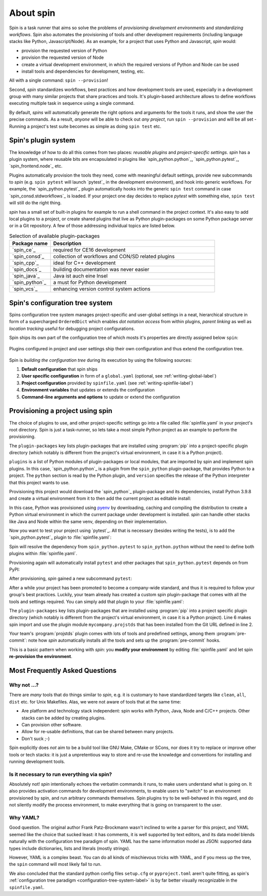 
.. -*- coding: utf-8 -*-
   Copyright (C) 2024 CONTACT Software GmbH
   All rights reserved.
   https://www.contact-software.com/

==========
About spin
==========

Spin is a task runner that aims so solve the problems of *provisioning
development environments* and *standardizing workflows*. Spin also automates the
provisioning of tools and other development requirements (including language
stacks like Python, Javascript/Node). As an example, for a project that uses
Python and Javascript, `spin` would:

* provision the requested version of Python
* provision the requested version of Node
* create a virtual development environment, in which the required versions of
  Python and Node can be used
* install tools and dependencies for development, testing, etc.

All with a single command: ``spin --provision``!

Second, `spin` standardizes workflows, best practices and how development tools
are used, especially in a development group with many similar projects that
share practices and tools. It's plugin-based architecture allows to define
workflows executing multiple task in sequence using a single command.

By default, `spins` will automatically generate the right options and arguments
for the tools it runs, and show the user the precise commands. As a result,
*anyone* will be able to check out *any project*, run ``spin --provision`` and
will be all set - Running a project's test suite becomes as simple as doing
``spin test`` etc.


Spin's plugin system
====================

The knowledge of how to do all this comes from two places: *reusable plugins*
and *project-specific settings*. `spin` has a plugin system, where reusable bits
are encapsulated in plugins like `spin_python.python`_, `spin_python.pytest`_,
`spin_frontend.node`_ etc.

Plugins automatically provision the tools they need, come with meaningful
default settings, provide new subcommands to `spin` (e.g. ``spin pytest`` will
launch `pytest`_ in the development environment), and hook into generic
workflows. For example, the `spin_python.pytest`_ plugin automatically hooks
into the generic ``spin test`` command in case `spin_consd.stdworkflows`_ is
loaded. If your project one day decides to replace `pytest` with something else,
``spin test`` will still do the right thing.

`spin` has a small set of built-in plugins for example to run a shell command
in the project context. It's also easy to add local plugins to a project, or
create shared plugins that live as Python plugin-packages on some Python package
server or in a Git repository. A few of those addressing individual topics are
listed below.

.. list-table:: Selection of available plugin-packages
   :widths: 20 80
   :header-rows: 1

   * - Package name
     - Description
   * - `spin_ce`_
     - required for CE16 development
   * - `spin_consd`_
     - collection of workflows and CON/SD related plugins
   * - `spin_cpp`_
     - ideal for C++ development
   * - `spin_docs`_
     - building documentation was never easier
   * - `spin_java`_
     - Java ist auch eine Insel
   * - `spin_python`_
     - a must for Python development
   * - `spin_vcs`_
     - enhancing version control system actions

.. _configuration-tree-system-label:

Spin's configuration tree system
================================

Spins configuration tree system manages project-specific and user-global
settings in a neat, hierarchical structure in form of a supercharged
``OrderedDict`` which enables *dot notation access* from within plugins, *parent
linking* as well as *location tracking* useful for debugging project
configurations.

Spin ships its own part of the configuration tree of which mosts it's properties
are directly assigned below ``spin``:

  .. code-block:: yaml
    :caption: Excerpt of spins builtin configuration tree
    :emphasize-lines: 1

    spin:
      cache: Path('/home/bts/.cache/spin')
      extra_index: None
      index_url: 'https://packages.contact.de/tools/stable'
      spinfile: Path('/home/bts/src/qs/spin/cs.spin/spinfile.yaml')
      ...

Plugins configured in project and user settings ship their own configuration
and thus extend the configuration tree.

  .. code-block:: yaml
    :caption: A plugin extending the configuration tree
    :emphasize-lines: 3

    spin:
      ...
    myplugin:
      setting1: ...
      setting2: ...


Spin is *building the configuration tree* during its execution by using the
following sources:

#. **Default configuration** that spin ships

#. **User specific configuration** in form of a ``global.yaml``
   (optional, see :ref:`writing-global-label`)

#. **Project configuration** provided by ``spinfile.yaml`` (see
   :ref:`writing-spinfile-label`)

#. **Environment variables** that updates or extends the configuration

#. **Command-line arguments and options** to update or extend the configuration

Provisioning a project using spin
=================================

The choice of plugins to use, and other project-specific settings go
into a file called :file:`spinfile.yaml` in your project's root
directory. Spin is just a task-runner, so lets take a most simple Python project
as an example to perform the provisioning.

.. code-block:: yaml
   :caption: Minimal :file:`spinfile.yaml` for a Python project

   plugin-packages:
     - spin_python
   plugins:
     - spin_python.python
   python:
     version: 3.9.8

The ``plugin-packages`` key lists plugin-packages that are installed using
:program:`pip` into a project-specific plugin directory (which notably is
different from the project's virtual environment, in case it is a Python
project).

``plugins`` is a list of Python modules of plugin-packages or local modules,
that are imported by spin and implement spin plugins. In this case,
`spin_python.python`_ is a plugin from the ``spin_python`` plugin-package, that
provides Python to a project. The ``python`` section is read by the Python
plugin, and ``version`` specifies the release of the Python interpreter that
this project wants to use.

Provisioning this project would download the `spin_python`_ plugin-package and
its dependencies, install Python 3.9.8 and create a virtual environment from it
to then add the current project as editable install:

.. code-block:: console
   :caption: Provision a Python project using cs.spin
   :emphasize-lines: 1,3,6,11,14

   $ spin --provision
   spin: mkdir /home/bts/src/qs/spin/cs.spin/.spin/plugins
   spin: /home/bts/src/qs/spin/cs.spin/venv/bin/python3.12 -mpip install -q -t /home/bts/src/qs/spin/cs.spin/.spin/plugins --index-url https://packages.contact.de/tools/stable spin_python
   spin: set PYTHON_BUILD_CACHE_PATH=/home/bts/.cache/spin/pyenv_cache
   spin: set PYTHON_CFLAGS=-DOPENSSL_NO_COMP
   spin: /home/bts/.cache/spin/pyenv/plugins/python-build/bin/python-build 3.9.8 /home/bts/.cache/spin/python/3.9.8
   Downloading Python-3.9.8.tar.xz...
   -> https://www.python.org/ftp/python/3.9.8/Python-3.9.8.tar.xz
   Installing Python-3.9.8...
   Installed Python-3.9.8 to /home/bts/.cache/spin/python/3.9.8
   spin: /home/bts/src/qs/spin/cs.spin/venv/bin/python3.12 -mvirtualenv -q -p /home/bts/.cache/spin/python/3.9.8/bin/python /home/bts/src/qs/spin/cs.spin/.spin/venv
   spin: activate /home/bts/src/qs/spin/cs.spin/.spin/venv
   spin: python -mpip -q install -U pip
   spin: pip install -q -e .

In this case, Python was provisioned using `pyenv
<https://github.com/pyenv/pyenv>`_ by downloading, caching and compiling the
distribution to create a Python virtual environment in which the current package
under development is installed. `spin` can handle other stacks like Java and
Node within the same venv, depending on their implementation.

Now you want to test your project using `pytest`_. All that is necessary
(besides writing the tests), is to add the `spin_python.pytest`_ plugin to
:file:`spinfile.yaml`:

.. code-block:: yaml
   :caption: Minimal :file:`spinfile.yaml` to run the pytest plugin
   :emphasize-lines: 4

   plugin-packages:
     - spin_python
   plugins:
     - spin_python.pytest
   python:
     version: 3.9.6

Spin will resolve the dependency from ``spin_python.pytest`` to
``spin_python.python`` without the need to define both plugins within
:file:`spinfile.yaml`.

Provisioning again will automatically install ``pytest`` and other packages
that ``spin_python.pytest`` depends on from PyPI:

.. code-block:: console
   :caption: Provision the ``spin_python.pytest`` plugin as well as its dependencies
   :emphasize-lines: 7

   $ spin --provision
   spin: /home/bts/src/qs/spin/cs.spin/venv/bin/python3.12 -mpip install -q \
       -t /home/bts/src/qs/spin/cs.spin/.spin/plugins \
       --index-url https://packages.contact.de/tools/stable \
       spin_python
   spin: activate /home/bts/src/qs/spin/cs.spin/.spin/venv
   spin: pip install -q pytest-cov pytest
   spin: pip install -q -e .

After provisioning, `spin` gained a new subcommand ``pytest``:

.. code-block:: console
   :caption: Execute the pytest subcommand
   :emphasize-lines: 1

   $ spin pytest
   spin -p pytest.tests=tests pytest
   spin: activate /home/bts/src/qs/spin/cs.spin/.spin/venv
   spin: pytest tests
   ======================= test session starts =================================
   platform linux -- Python 3.9.8, pytest-8.3.2, pluggy-1.5.0
   rootdir: /home/bts/src/qs/spin/cs.spin
   configfile: pyproject.toml
   plugins: cov-5.0.0
   collected 113 items
   tests/integration/test_provisioning.py ....
   ...

After a while your project has been promoted to become a company-wide standard,
and thus it is required to follow your group's best practices. Luckily, your
team already has created a custom spin plugin-package that comes with all the
tools and settings required. You can simply add that plugin to your
:file:`spinfile.yaml`:

.. code-block:: yaml
   :caption: :file:`spinfile.yaml` defining a plugin-package from a git-repository
   :emphasize-lines: 2,6,9-10
   :linenos:

   plugin-packages:
     - git+https://git.example.com/projstds#egg=projstds
     - spin_python
   plugins:
     - spin_python.pytest
     - mycompany.projstds
   python:
     version: 3.9.6
   projstds:
     # Plugin settings goes here

The ``plugin-packages`` key lists plugin-packages that are installed using
:program:`pip` into a project specific plugin directory (which notably is
different from the project's virtual environment, in case it is a Python
project). Line 6 makes spin import and use the plugin module
``mycompany.projstds`` that has been installed from the Git URL defined in line
2.

Your team's :program:`projstds` plugin comes with lots of tools and predefined
settings, among them :program:`pre-commit`: note how `spin` automatically
installs all the tools and sets up the :program:`pre-commit` hooks.

.. code-block:: console
   :caption: Provisioning a plugin-package from a git-repository
   :emphasize-lines: 8-10

   $ spin --provision
   spin: /home/bts/src/qs/spin/cs.spin/venv/bin/python3.12 -mpip install -q \
       -t /home/bts/src/qs/spin/cs.spin/.spin/plugins \
       --index-url https://packages.contact.de/tools/stable \
       spin_python \
       git+https://git.example.com/projstds#egg=projstds
   spin: activate /home/bts/src/qs/spin/cs.spin/.spin/venv
   spin: pip -q install pytest pre-commit flake8 black flake8-isort ...
   spin: pre-commit install
   pre-commit installed at .git/hooks/pre-commit

This is a basic pattern when working with *spin*: you **modify your
environment** by editing :file:`spinfile.yaml` and let spin **re-provision the
environment**.


Most Frequently Asked Questions
===============================

Why not ...?
------------

There are *many* tools that do things similar to *spin*, e.g. it is customary to
have standardized targets like ``clean``, ``all``, ``dist`` etc. for Unix
Makefiles. Alas, we were not aware of tools that at the same time:

* Are platform and technology stack independent: spin works with Python, Java,
  Node and C/C++ projects. Other stacks can be added by creating plugins.
* Can provision other software.
* Allow for re-usable definitions, that can be shared between many projects.
* Don't suck ;-)

Spin explicitly does *not* aim to be a build tool like GNU Make, CMake or SCons,
nor does it try to replace or improve other tools or tech stacks: it is just a
unpretentious way to store and re-use the knowledge and conventions for
installing and running development tools.

Is it necessary to run everything via spin?
-------------------------------------------

Absolutely not! *spin* intentionally echoes the verbatim commands it runs, to
make users understand what is going on. It also provides activation commands for
development environments, to enable users to "switch" to an environment
provisioned by spin, and run arbitrary commands themselves. Spin plugins try to
be well-behaved in this regard, and do not silently modify the process
environment, to make everything that is going on transparent to the user.


Why YAML?
---------

Good question. The original author Frank Patz-Brockmann wasn't inclined to write
a parser for this project, and YAML seemed like the choice that sucked least: it
has comments, it is well supported by text editors, and its data model blends
naturally with the configuration tree paradigm of spin. YAML has the same
information model as JSON: supported data types include dictionaries, lists and
literals (mostly strings).

However, YAML is a complex beast. You can do all kinds of mischievous tricks
with YAML, and if you mess up the tree, the ``spin`` command will most likely
fail to run.

We also concluded that the standard python config files ``setup.cfg`` or
``pyproject.toml`` aren't quite fitting, as spin's :ref:`configuration tree
paradigm <configuration-tree-system-label>` is by far better visually
recognizable in the ``spinfile.yaml``.
